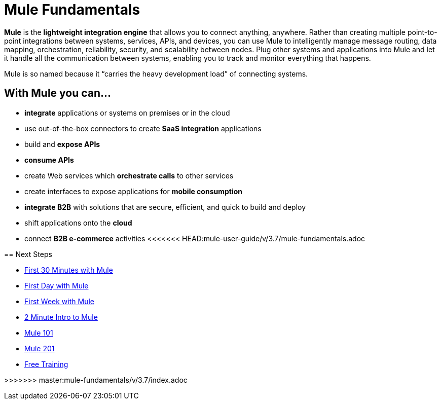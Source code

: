 = Mule Fundamentals
:keywords: studio, server, components, connectors, elements, big picture, architecture

*Mule* is the *lightweight integration engine* that allows you to connect anything, anywhere. Rather than creating multiple point-to-point integrations between systems, services, APIs, and devices, you can use Mule to intelligently manage message routing, data mapping, orchestration, reliability, security, and scalability between nodes. Plug other systems and applications into Mule and let it handle all the communication between systems, enabling you to track and monitor everything that happens. 

Mule is so named because it “carries the heavy development load” of connecting systems.

== With Mule you can...

* *integrate* applications or systems on premises or in the cloud
* use out-of-the-box connectors to create *SaaS integration* applications
* build and *expose APIs*
* *consume APIs*
* create Web services which *orchestrate calls* to other services
* create interfaces to expose applications for *mobile consumption*
* *integrate B2B* with solutions that are secure, efficient, and quick to build and deploy
* shift applications onto the *cloud*
* connect *B2B e-commerce* activities
<<<<<<< HEAD:mule-user-guide/v/3.7/mule-fundamentals.adoc
=======

== Next Steps

* link:/mule-fundamentals/v/3.7/first-30-minutes-with-mule[First 30 Minutes with Mule]
* link:/mule-fundamentals/v/3.7/first-day-with-mule[First Day with Mule]   
* link:/mule-fundamentals/v/3.7/first-week-with-mule[First Week with Mule]
* link:http://www.youtube.com/watch?v=OtchRiDHHwo[2 Minute Intro to Mule]
* link:https://www.mulesoft.com/webinars/api/mule-101-anypoint-platform-overview[Mule 101]
* link:http://www.mulesoft.com/webinars/esb/building-and-deploying-integration-application[Mule 201]
* link:http://www.mulesoft.com/training/virtual-course-mule-esb-fundamentals-form[Free Training]

>>>>>>> master:mule-fundamentals/v/3.7/index.adoc
